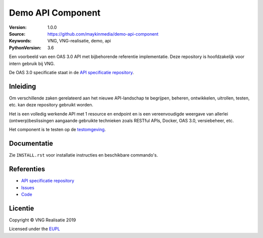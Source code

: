==================
Demo API Component
==================

:Version: 1.0.0
:Source: https://github.com/maykinmedia/demo-api-component
:Keywords: VNG, VNG-realisatie, demo, api
:PythonVersion: 3.6

|build-status| |requirements|

Een voorbeeld van een OAS 3.0 API met bijbehorende referentie implementatie.
Deze repository is hoofdzakelijk voor intern gebruik bij VNG.

De OAS 3.0 specificatie staat in de `API specificatie repository`_.


Inleiding
=========

Om verschillende zaken gerelateerd aan het nieuwe API-landschap te begrijpen,
beheren, ontwikkelen, uitrollen, testen, etc. kan deze repository gebruikt 
worden.

Het is een volledig werkende API met 1 resource en endpoint en is een
vereenvoudigde weergave van allerlei (ontwerp)beslissingen aangaande gebruikte
technieken zoals RESTful APIs, Docker, OAS 3.0, versiebeheer, etc.

Het component is te testen op de `testomgeving`_.


Documentatie
=============

Zie ``INSTALL.rst`` voor installatie instructies en beschikbare commando's.


Referenties
===========

* `API specificatie repository`_
* `Issues <https://github.com/maykinmedia/demo-api-component/issues>`_
* `Code <https://github.com/maykinmedia/demo-api-component>`_


.. |build-status| image:: http://jenkins.nlx.io/buildStatus/icon?job=demo-api-component-stable
    :alt: Build status
    :target: http://jenkins.nlx.io/job/demo-api-component-stable

.. |requirements| image:: https://requires.io/github/maykinmedia/demo-api-component/requirements.svg?branch=master
     :target: https://requires.io/github/maykinmedia/demo-api-component/requirements/?branch=master
     :alt: Requirements status

.. _testomgeving: https://ref.tst.vng.cloud/demo-api/
.. _API specificatie repository: https://github.com/maykinmedia/demo-api


Licentie
========

Copyright © VNG Realisatie 2019

Licensed under the EUPL_

.. _EUPL: LICENCE.md
